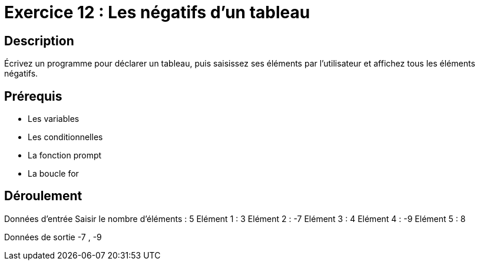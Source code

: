 = Exercice 12 : Les négatifs d'un tableau

== Description

Écrivez un programme pour déclarer un tableau, puis saisissez ses éléments par l'utilisateur et affichez tous les éléments négatifs.

== Prérequis

* Les variables
* Les conditionnelles
* La fonction prompt
* La boucle for

== Déroulement

Données d'entrée 
Saisir le nombre d'éléments : 5
Elément 1 : 3
Elément 2 : -7
Elément 3 : 4
Elément 4 : -9
Elément 5 : 8

Données de sortie
-7 , -9


